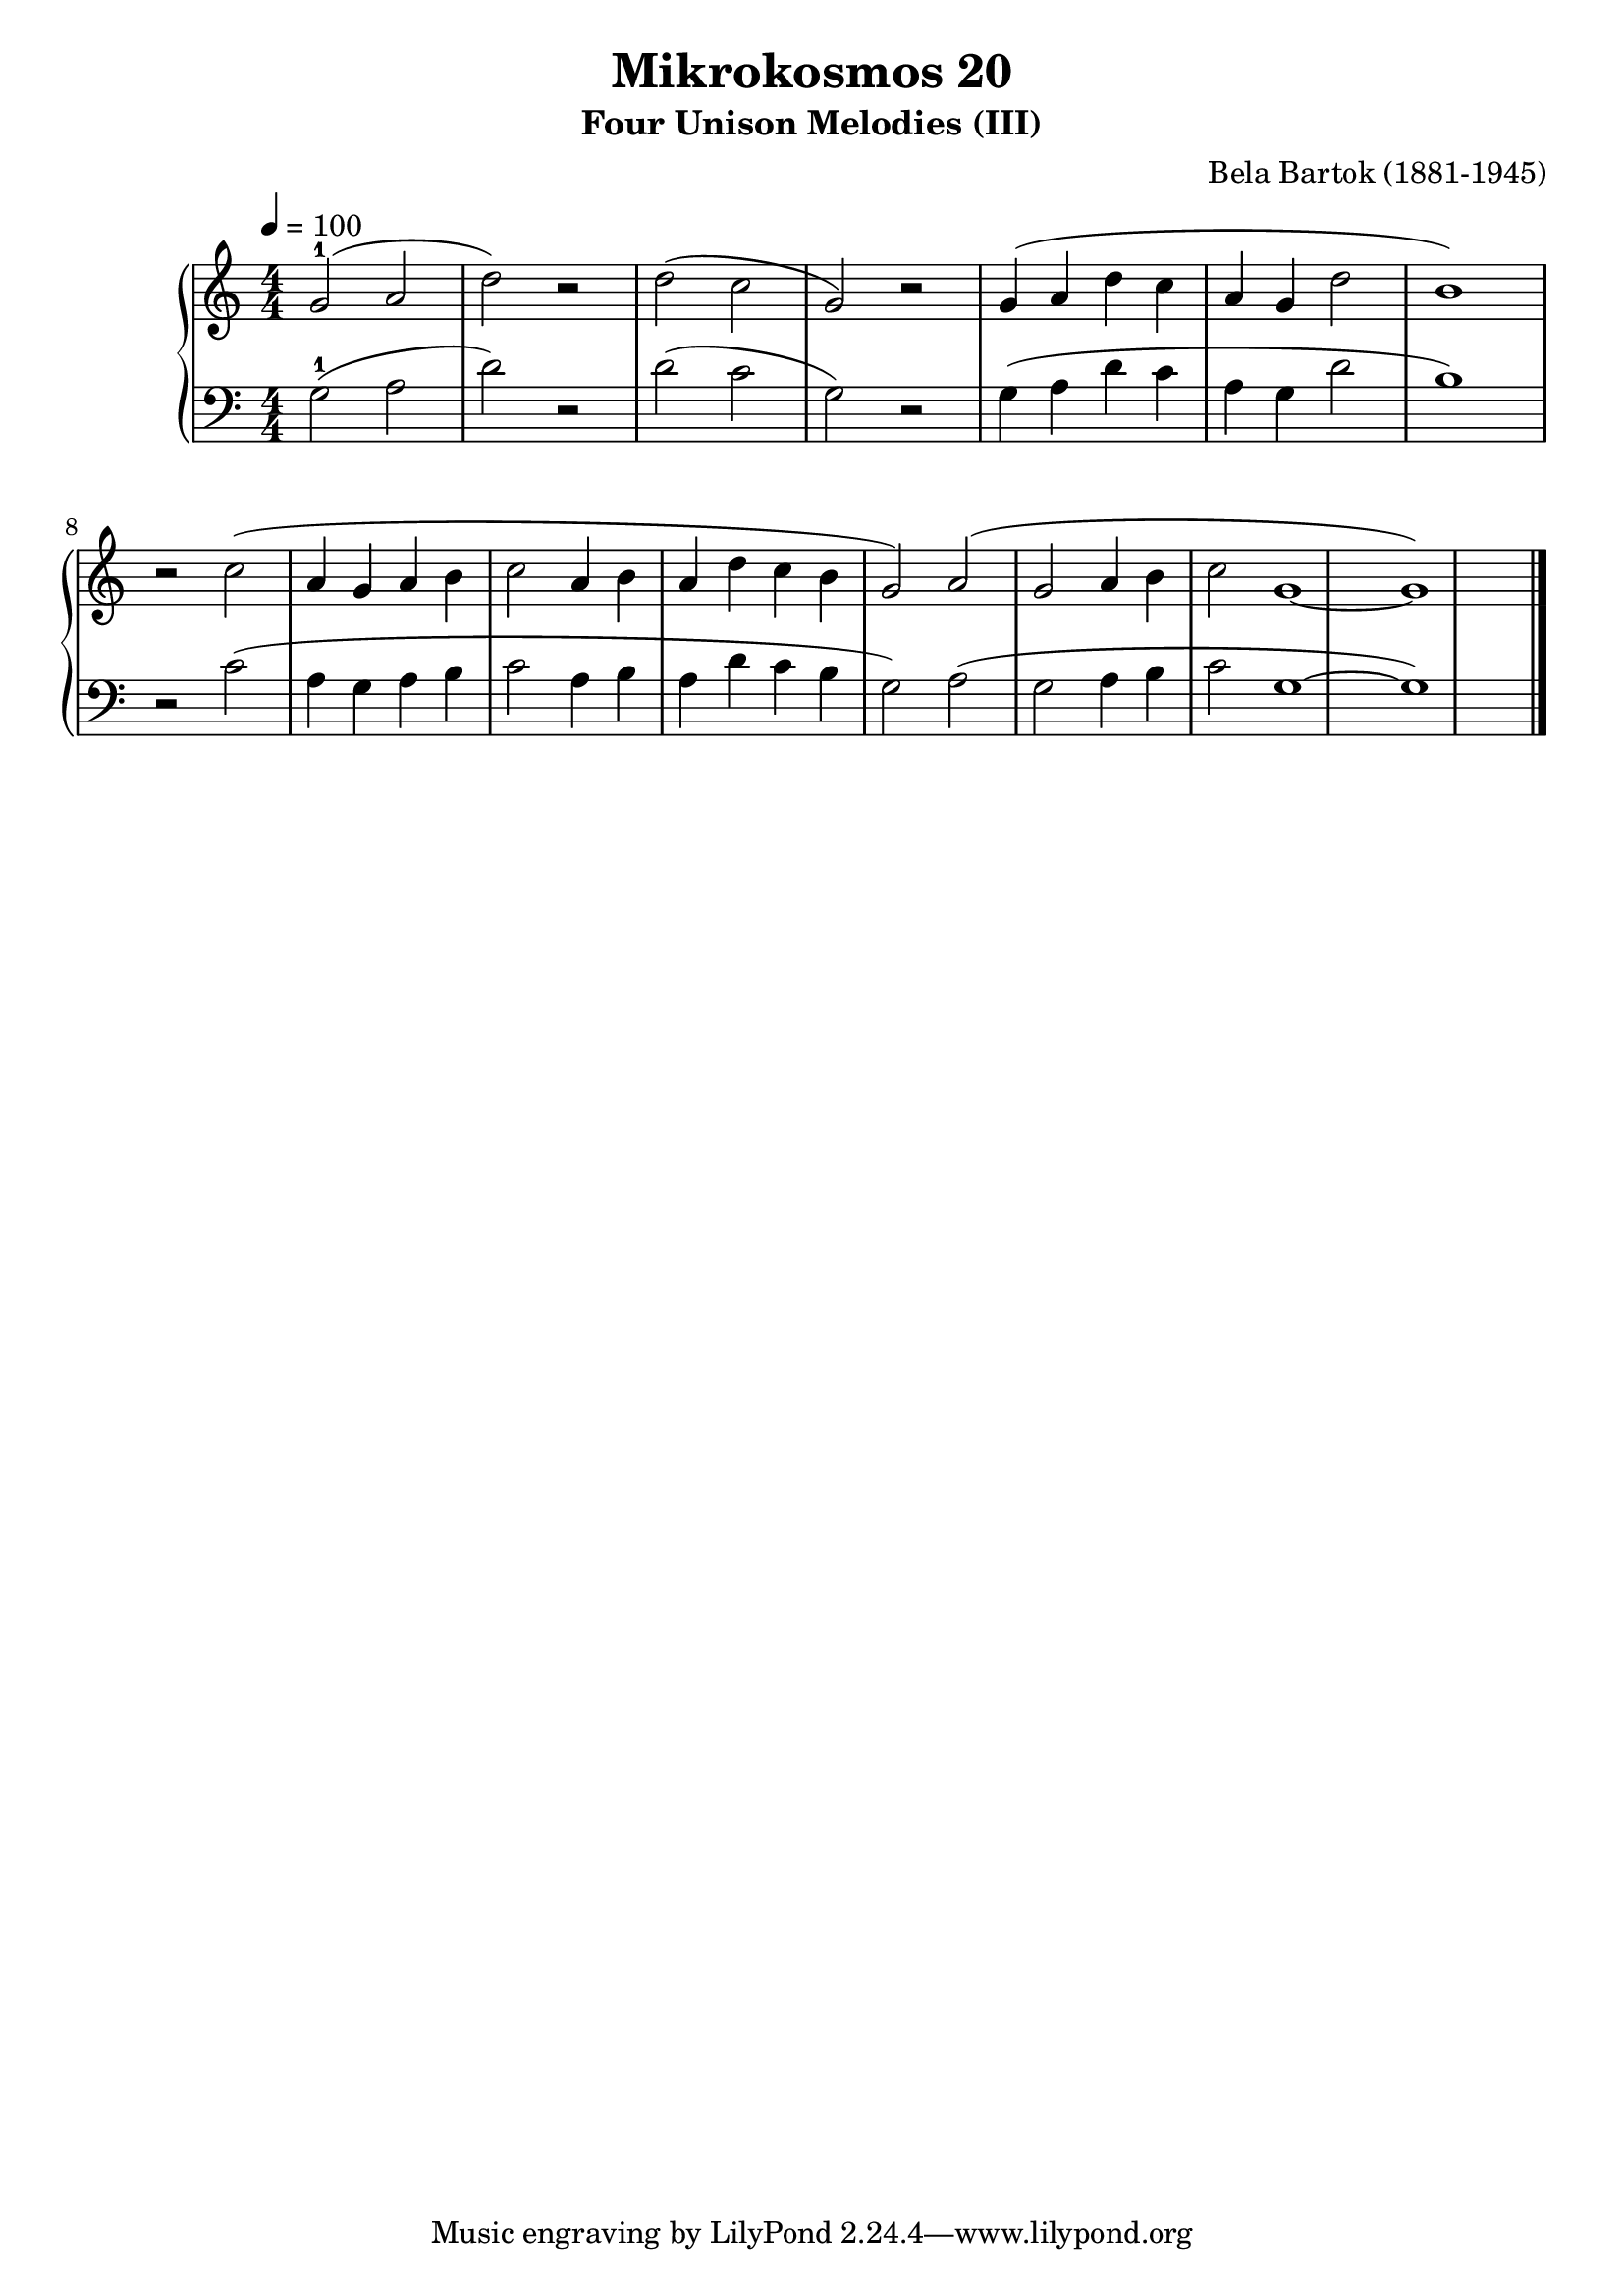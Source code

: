 \version "2.22"

\header {
  title = "Mikrokosmos 20"
  subtitle = "Four Unison Melodies (III)"
  composer = "Bela Bartok (1881-1945)"
  maintainer = "Tim Burgess"
  maintainerEmail = "timburgess@mac.com"
}

righthand =  {
  \key c \major
  \numericTimeSignature \time 4/4
  \clef "treble"
  \tempo 4 = 100
  \relative c'' {
  g2-1( a2 d2) r2 | d2( c2 g2) r2 | g4( a d c a g d'2 b1) \break
  r2 c2( a4 g a b c2 a4 b a d c b g2)
  a2( g2 a4 b c2 g1~ g1)
  \bar "|."
  }
}

lefthand =  {
  \key c \major
  \numericTimeSignature \time 4/4
  \clef "bass"
  \relative c' {
  g2-1( a2 d2) r2 | d2( c2 g2) r2 | g4( a d c a g d'2 b1)
  r2 c2( a4 g a b c2 a4 b a d c b g2)
  a2( g2 a4 b c2 g1~ g1)

  \bar "|."
  }
}

\score {
   \context PianoStaff << 
    \context Staff = "one" <<
      \righthand
    >>
    \context Staff = "two" <<
      \lefthand
    >>
  >>
  \layout { }
  \midi { }
}
   
